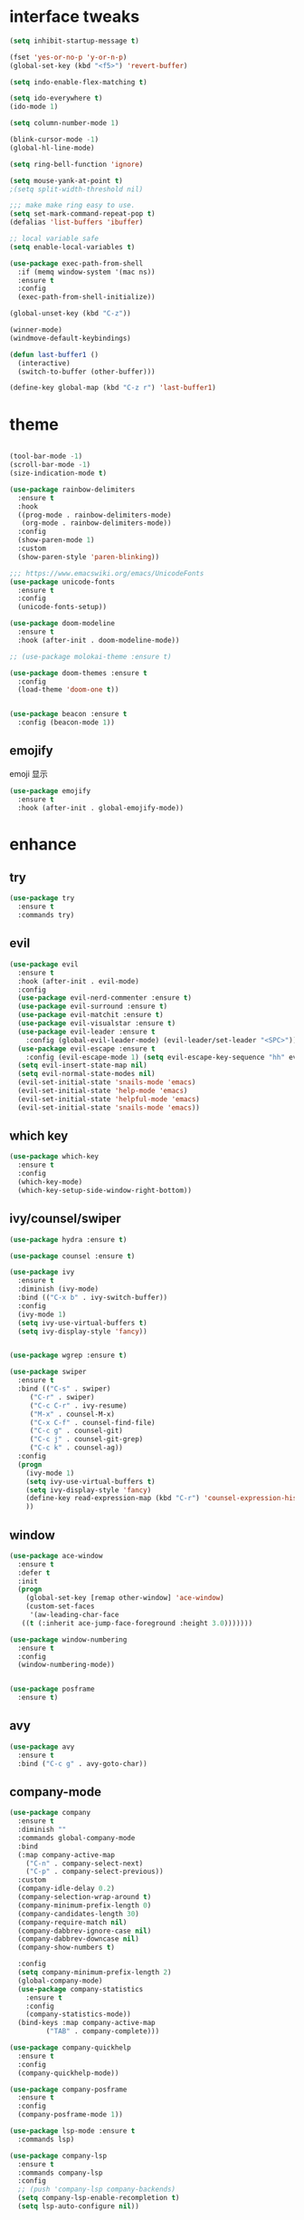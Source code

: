 #+STARTUP: overview
#+PROPERTY: header-args :comments yes :results silent
* interface tweaks
  #+BEGIN_SRC emacs-lisp
    (setq inhibit-startup-message t)

    (fset 'yes-or-no-p 'y-or-n-p)
    (global-set-key (kbd "<f5>") 'revert-buffer)

    (setq indo-enable-flex-matching t)

    (setq ido-everywhere t)
    (ido-mode 1)

    (setq column-number-mode 1)

    (blink-cursor-mode -1)
    (global-hl-line-mode)

    (setq ring-bell-function 'ignore)

    (setq mouse-yank-at-point t)
    ;(setq split-width-threshold nil)

    ;;; make make ring easy to use.
    (setq set-mark-command-repeat-pop t)
    (defalias 'list-buffers 'ibuffer)

    ;; local variable safe
    (setq enable-local-variables t)

    (use-package exec-path-from-shell
      :if (memq window-system '(mac ns))
      :ensure t
      :config
      (exec-path-from-shell-initialize))

    (global-unset-key (kbd "C-z"))

    (winner-mode)
    (windmove-default-keybindings)

    (defun last-buffer1 ()
      (interactive)
      (switch-to-buffer (other-buffer)))

    (define-key global-map (kbd "C-z r") 'last-buffer1)
  #+END_SRC
* theme
  #+BEGIN_SRC emacs-lisp

    (tool-bar-mode -1)
    (scroll-bar-mode -1)
    (size-indication-mode t)

    (use-package rainbow-delimiters
      :ensure t
      :hook
      ((prog-mode . rainbow-delimiters-mode)
       (org-mode . rainbow-delimiters-mode))
      :config
      (show-paren-mode 1)
      :custom
      (show-paren-style 'paren-blinking))

    ;;; https://www.emacswiki.org/emacs/UnicodeFonts
    (use-package unicode-fonts
      :ensure t
      :config
      (unicode-fonts-setup))

    (use-package doom-modeline
      :ensure t
      :hook (after-init . doom-modeline-mode))

    ;; (use-package molokai-theme :ensure t)

    (use-package doom-themes :ensure t
      :config
      (load-theme 'doom-one t))


    (use-package beacon :ensure t
      :config (beacon-mode 1))
  #+END_SRC
** emojify
   emoji 显示
   #+BEGIN_SRC emacs-lisp
  (use-package emojify
    :ensure t
    :hook (after-init . global-emojify-mode))

   #+END_SRC

* enhance
** try
   #+BEGIN_SRC emacs-lisp
 (use-package try
   :ensure t
   :commands try)
   #+END_SRC
** evil
   #+BEGIN_SRC emacs-lisp
   (use-package evil
     :ensure t
     :hook (after-init . evil-mode)
     :config
     (use-package evil-nerd-commenter :ensure t)
     (use-package evil-surround :ensure t)
     (use-package evil-matchit :ensure t)
     (use-package evil-visualstar :ensure t)
     (use-package evil-leader :ensure t
       :config (global-evil-leader-mode) (evil-leader/set-leader "<SPC>"))
     (use-package evil-escape :ensure t
       :config (evil-escape-mode 1) (setq evil-escape-key-sequence "hh" evil-escape-delay 0.3))
     (setq evil-insert-state-map nil)
     (setq evil-normal-state-modes nil)
     (evil-set-initial-state 'snails-mode 'emacs)
     (evil-set-initial-state 'help-mode 'emacs)
     (evil-set-initial-state 'helpful-mode 'emacs)
     (evil-set-initial-state 'snails-mode 'emacs))
   #+END_SRC
** which key
   #+BEGIN_SRC emacs-lisp
     (use-package which-key
       :ensure t
       :config
       (which-key-mode)
       (which-key-setup-side-window-right-bottom))
   #+END_SRC
** ivy/counsel/swiper
   #+BEGIN_SRC emacs-lisp
  (use-package hydra :ensure t)

  (use-package counsel :ensure t)

  (use-package ivy
    :ensure t
    :diminish (ivy-mode)
    :bind (("C-x b" . ivy-switch-buffer))
    :config
    (ivy-mode 1)
    (setq ivy-use-virtual-buffers t)
    (setq ivy-display-style 'fancy))


  (use-package wgrep :ensure t)

  (use-package swiper
    :ensure t
    :bind (("C-s" . swiper)
	   ("C-r" . swiper)
	   ("C-c C-r" . ivy-resume)
	   ("M-x" . counsel-M-x)
	   ("C-x C-f" . counsel-find-file)
	   ("C-c g" . counsel-git)
	   ("C-c j" . counsel-git-grep)
	   ("C-c k" . counsel-ag))
    :config
    (progn
      (ivy-mode 1)
      (setq ivy-use-virtual-buffers t)
      (setq ivy-display-style 'fancy)
      (define-key read-expression-map (kbd "C-r") 'counsel-expression-history)
      ))
   #+END_SRC

** window
   #+BEGIN_SRC emacs-lisp
  (use-package ace-window
    :ensure t
    :defer t
    :init
    (progn
      (global-set-key [remap other-window] 'ace-window)
      (custom-set-faces
       '(aw-leading-char-face
	 ((t (:inherit ace-jump-face-foreground :height 3.0)))))))

  (use-package window-numbering
    :ensure t
    :config
    (window-numbering-mode))


  (use-package posframe
    :ensure t)
   #+END_SRC
** avy
   #+BEGIN_SRC emacs-lisp
(use-package avy
  :ensure t
  :bind ("C-c g" . avy-goto-char))
   #+END_SRC

** company-mode
   #+BEGIN_SRC emacs-lisp
  (use-package company
    :ensure t
    :diminish ""
    :commands global-company-mode
    :bind
    (:map company-active-map
	  ("C-n" . company-select-next)
	  ("C-p" . company-select-previous))
    :custom
    (company-idle-delay 0.2)
    (company-selection-wrap-around t)
    (company-minimum-prefix-length 0)
    (company-candidates-length 30)
    (company-require-match nil)
    (company-dabbrev-ignore-case nil)
    (company-dabbrev-downcase nil)
    (company-show-numbers t)

    :config
    (setq company-minimum-prefix-length 2)
    (global-company-mode)
    (use-package company-statistics
      :ensure t
      :config
      (company-statistics-mode))
    (bind-keys :map company-active-map
	       ("TAB" . company-complete)))

  (use-package company-quickhelp
    :ensure t
    :config
    (company-quickhelp-mode))

  (use-package company-posframe
    :ensure t
    :config
    (company-posframe-mode 1))

  (use-package lsp-mode :ensure t
    :commands lsp)

  (use-package company-lsp
    :ensure t
    :commands company-lsp
    :config
    ;; (push 'company-lsp company-backends)
    (setq company-lsp-enable-recompletion t)
    (setq lsp-auto-configure nil))
   #+END_SRC
** edit config
    #+BEGIN_SRC emacs-lisp
      (use-package hungry-delete :ensure t
	:config (global-hungry-delete-mode))

      (use-package expand-region
	:ensure t
	:bind ("C-=" . er/expand-region))

      (use-package iedit
	:ensure t
	:bind ("C-c m" . iedit-mode))

      ;; (use-package paredit
      ;;   :ensure t
      ;;   :hook ((emacs-lisp-mode . paredit-mode)
      ;; 	 (ielm-mode . paredit-mode)
      ;; 	 (lisp-mode . paredit-mode)
      ;; 	))

      ;; (use-package paredit-everywhere
      ;;   :ensure t
      ;;   :bind (:map )
      ;;   :hook (prog-mode . paredit-everywhere-mode))
    #+END_SRC
*** snippet
    #+BEGIN_SRC emacs-lisp
   (use-package yasnippet
     :ensure t
     :config
     (yas-global-mode 1))

   (use-package yasnippet-snippets
     :ensure t
     :requires yasnippet)
    #+END_SRC
** atomic-chrome
  #+BEGIN_SRC emacs-lisp
  (use-package atomic-chrome
    :ensure t

    :config
    (atomic-chrome-start-server))
  #+END_SRC
** projectile
  #+BEGIN_SRC emacs-lisp
  ;; https://docs.projectile.mx/en/latest/
  (use-package projectile
    :ensure t
    :config
    (projectile-mode +1)
    :bind (:map projectile-mode-map
		("C-c p" . projectile-command-map))
    :custom
    (projectile-completion-system 'ivy)
    (projectile-file-exists-remote-cache-expire (* 10 60)))

  (use-package counsel-projectile
    :ensure t
    :config
    (counsel-projectile-mode))
  #+END_SRC
** server
  #+BEGIN_SRC emacs-lisp
  (use-package server
    :config
    (unless (eq 't (server-running-p))
      (server-start)))
  #+END_SRC
** tools
  #+BEGIN_SRC emacs-lisp
  (use-package google-this
    :ensure t
    :commands google-this-search)

  (use-package undo-tree
    :ensure t
    :config
    (global-undo-tree-mode)
    :custom
    (undo-tree-auto-save-history t)
    (undo-tree-history-directory-alist '(("." . "~/.emacs.d/undo"))))

  (use-package
    helpful
    :ensure t
    :bind (("C-h f" . 'helpful-callable)
	   ("C-h v" . 'helpful-variable)
	   ("C-h k" . 'helpful-key)))

  (use-package restart-emacs
    :ensure
    :commands restart-emacs)


  ;; (use-package fuz :ensure t
  ;;   :if (not (eq system-type 'windows-nt)))
  #+END_SRC
* version control
** git
   #+BEGIN_SRC emacs-lisp
   (use-package magit
     :ensure t
     :commands
     magit)

   (use-package gh
     :ensure t)

   (use-package gist :ensure t
     :commands
     gist-list)

   (use-package git-gutter
     :ensure t
     :hook
     (prog-mode . git-gutter-mode))

   (use-package browse-at-remote :ensure t
     :commands browse-at-remote)

   (use-package git-link :ensure
     :commands git-link)
   #+END_SRC
* COMMENT auto-completion
  #+BEGIN_SRC emacs-lisp
  (use-package auto-complete
    :ensure t
    :config
    (progn
      (ac-config-default)
      (add-to-list 'ac-modes 'org-mode)))
  #+END_SRC
* chinese
** 编码
   #+BEGIN_SRC emacs-lisp
  (prefer-coding-system 'utf-8)
  (setq coding-system-for-read 'utf-8)
  (setq coding-system-for-write 'utf-8)

  ;; 终端中文乱码
  (set-terminal-coding-system 'utf-8)
  (modify-coding-system-alist 'process "*" 'utf-8)

  (defun change-shell-mode-coding ()
    (progn
      (set-terminal-coding-system 'gbk)
      (set-keyboard-coding-system 'gbk)
      (set-selection-coding-system 'gbk)
      (set-buffer-file-coding-system 'gbk)
      (set-file-name-coding-system 'gbk)
      (modify-coding-system-alist 'process "*" 'gbk)
      (set-buffer-process-coding-system 'gbk 'gbk)
      (set-file-name-coding-system 'gbk)))
  (when (eq system-type 'windows-nt)
    (add-hook 'shell-mode-hook 'change-shell-mode-coding))

   #+END_SRC
** 输入法设置 
   #+BEGIN_SRC emacs-lisp
     ;; rime
     (when (eq system-type 'darwin)
       (use-package liberime
	 :after pyim		      ;:load-path "~/tmp/.emacs.d/liberime.so"
	 :load-path "liberime.so"
	 :config
	 ;; 注意事项:
	 ;; 1. 文件路径需要用 `expand-file-name' 函数处理。
	 ;; 2. `librime-start' 的第一个参数说明 "rime 共享数据文件夹"
	 ;;     的位置，不同的平台其位置也各不相同，可以参考：
	 ;;     https://github.com/rime/home/wiki/RimeWithSchemata
	 (liberime-start
	  "/Library/Input Methods/Squirrel.app/Contents/SharedSupport"
	  (file-truename (concat emacs-root-dir "/pyim/rime/")))
	 (liberime-select-schema "double_pinyin_flypy")
	 (setq pyim-default-scheme 'rime)
	 (setq default-input-method "pyim")
	 (setq pyim-page-tooltip 'posframe)))

	 ;;; https://github.com/tumashu/pyim#org37155c7
     (use-package pyim
       :ensure nil
       :demand t
       :config
       ;; 激活 basedict 拼音词库，五笔用户请继续阅读 README
       (use-package pyim-basedict
	 :ensure t
	 :config (pyim-basedict-enable))

       (setq default-input-method "pyim")

       ;; 我使用全拼
       (setq pyim-default-scheme 'xiaohe-shuangpin)

       ;; 设置 pyim 探针设置，这是 pyim 高级功能设置，可以实现 *无痛* 中英文切换 :-)
       ;; 我自己使用的中英文动态切换规则是：
       ;; 1. 光标只有在注释里面时，才可以输入中文。
       ;; 2. 光标前是汉字字符时，才能输入中文。
       ;; 3. 使用 M-j 快捷键，强制将光标前的拼音字符串转换为中文。
       (setq-default pyim-english-input-switch-functions
		     '(pyim-probe-dynamic-english
		       pyim-probe-isearch-mode
		       ;pyim-probe-program-mode
		       pyim-probe-org-structure-template))

       (setq-default pyim-punctuation-half-width-functions
		     '(pyim-probe-punctuation-line-beginning
		       pyim-probe-punctuation-after-punctuation))

       ;; 开启拼音搜索功能
       (pyim-isearch-mode 1)

       ;; 使用 popup-el 来绘制选词框, 如果用 emacs26, 建议设置
       ;; 为 'posframe, 速度很快并且菜单不会变形，不过需要用户
       ;; 手动安装 posframe 包。
       (setq pyim-page-tooltip 'posframe)

       ;; 选词框显示5个候选词
       (setq pyim-page-length 5)

       :bind
       (("M-s" . pyim-convert-string-at-point) ;与 pyim-probe-dynamic-english 配合
	("C-;" . pyim-delete-word-from-personal-buffer)))
   #+END_SRC
** other
   #+BEGIN_SRC emacs-lisp
					  ;(when (eq system-type 'windows-nt)
					  ;(set-default-font "Sarasa Term TC"))
 ;; (use-package cnfonts
  ;;   :ensure t
  ;;   :config
  ;;   (cnfonts-

  (use-package pangu-spacing
    :ensure t
    :config (global-pangu-spacing-mode 1))

  (use-package ace-pinyin
    :ensure t
    :config
    (ace-pinyin-global-mode 1))

  (use-package youdao-dictionary
    :ensure t
    :bind (("C-c y" . youdao-dictionary-search-at-point+)))



  (defun search-word-structure()
    (interactive)
    (browse-url
     (concat
      "https://www.youdict.com/ciyuan/s/"
      (thing-at-point 'word))))

  (defalias 'sws 'search-word-structure)
   #+END_SRC
* program
** flycheck
   #+BEGIN_SRC emacs-lisp
(use-package flycheck
  :ensure t
  :init
  (global-flycheck-mode t))
   #+END_SRC
** lispy
   #+BEGIN_SRC emacs-lisp
  (use-package lispy
    :ensure t
    :init
    (add-hook 'emacs-lisp-mode-hook 'lispy-mode 1))

  ;; (use-package evil-lispy :ensure t
  ;;   :hook (lispy-mode . evil-lispy-mode))
   #+END_SRC
** aggressive 让代码一直保持缩进
   #+BEGIN_SRC emacs-lisp
  (use-package aggressive-indent
    :ensure t
    :config
    (aggressive-indent-global-mode))
   #+END_SRC
** python
   #+BEGIN_SRC emacs-lisp
  ;; (use-package lsp-python-ms :ensure t
  ;;   :hook (python-mode . lsp)
  ;;   :demand
  ;;   :init
  ;;   (setq lsp-python-ms-executable "~/python-language-server/output/bin/Release/Microsoft.Python.LanguageServer.exe"))

  (use-package company-anaconda
    :ensure t
    :hook (python-mode . anaconda-mode)
    :config
    )

  (eval-after-load "company"
   '(add-to-list 'company-backends '(company-anaconda :with company-capf company-yasnippet)))
   #+END_SRC

** autohotkey
   #+BEGIN_SRC emacs-lisp
  (use-package ahk-mode
    :ensure t
    :if (eq system-type 'windows-nt))

   #+END_SRC
** javascript
   #+BEGIN_SRC emacs-lisp
  (use-package js2-mode
    :ensure t
    :mode "\\.js\\'")

  ;; (use-package company-tern
  ;;   :ensure t
  ;;   :hook (js2-mode . tern-mode))

  ;; (eval-after-load "lsp"
  ;;   (add-hook 'js2-mode-hook 'lsp))
   #+END_SRC

* org
  #+BEGIN_SRC emacs-lisp

  (with-eval-after-load 'org
    (use-package org-protocol )


    (use-package org-bullets
      :ensure t
      :init
      (dolist (mode (list 'org-mode-hook 'org-journal-mode-hook))
	(add-hook mode (lambda () (org-bullets-mode 1)))))


    (use-package org-pomodoro :ensure t)

    (use-package org-journal :ensure t
      :custom
      (org-journal-dir "~/org/journal/")
      (org-journal-date-format "%A, %d %B %Y"))

    (use-package org-agenda
      :defer 10
      :config
      (setq
       org-default-notes-file "~/org/inbox.org"
       org-agenda-files (list
			 "~/org/inbox.org"
			 "~/org/word.org"
			 "~/org/email.org"
			 "~/org/tasks.org"
			 "~/org/wtasks.org"
			 "~/org/wkb.org")))

    ;; (add-hook 'org-mode-hook (lambda () (org-bullets-mode 1)))


    (setq
     org-id-link-to-org-use-id 'create-if-interactive
     org-log-done 'time
     ;; org-bullets-bullet-list '("■" "◆" "▲" "▶")
     org-bullets-bullet-list '("✙" "♱" "♰" "☥" "✞" "✟" "✝" "†" "✠" "✚" "✜" "✛" "✢" "✣" "✤" "✥")
     org-agenda-start-on-weekday 0
     org-todo-keywords '((sequence
			  "TODO(t!)"
			  "NEXT(n!)"
			  "STARTED(a!)"
			  "WAIT(w@/!)"
			  "OTHERS(o!)"
			  "|"
			  "DONE(d)"
			  "CANCELLED(c)")))
    ;; http://www.zmonster.me/2018/02/28/org-mode-capture.html
    (setq org-capture-templates '())
    (add-to-list 'org-capture-templates '("t" "Task"))
    (add-to-list 'org-capture-templates
		 '("N" "Note/Data"
		   entry (file+headline "~/org/inbox.org" "Note")
		   "* %:annotation \n\n  Source: %u \n\n %i\n\n "))
    (add-to-list 'org-capture-templates
		 '("n" "Note/Data"
		   entry (file+headline "~/org/inbox.org" "Note")
		   "* %? \n\n  Source: %u \n\n %i\n\n "))
    ;;; org mobile
    (setq org-mobile-directory "~/mobile")
    (setq org-mobile-inbox-for-pull "~/mobile/index.org")
    )
  #+END_SRC
* lazy cat' toolset
** snails 快速搜索
   #+BEGIN_SRC emacs-lisp
  (use-package snails :commands snails)
   #+END_SRC
** others
   #+BEGIN_SRC emacs-lisp
  (use-package auto-save
    :config
    (auto-save-enable)
    (setq auto-save-silent t)		; quietly save
    (setq auto-save-delete-trailing-whitespace t)
    (setq backup-directory-alist `(("." . "~/.emacs.d/saves"))))



  (use-package google-translate
    :bind (("C-c t" . google-translate-at-point))
    :custom
    (google-translate-default-target-language "zh-CN")
    (google-translate-default-source-language "en"))

  (use-package insert-translated-name
    :bind (("C-z C-c" . insert-translated-name-insert)))

   #+END_SRC
** thing edit
   #+BEGIN_SRC emacs-lisp
  (use-package one-key)
  (use-package thing-edit
    :config
    (global-set-key (kbd "M-S")  'one-key-menu-thing-edit))

  ;;;;;;;;;;;;;;;;;;;;;;;;;;;;;; Thing-Edit ;;;;;;;;;;;;;;;;;;;;;;;;;;;;;;
  (defvar one-key-menu-thing-edit-alist nil
    "The `one-key' menu alist for THING-EDIT.")

  (setq one-key-menu-thing-edit-alist
	'(
	  ;; Copy.
	  (("w" . "Copy Word") . thing-copy-word)
	  (("s" . "Copy Symbol") . thing-copy-symbol)
	  (("m" . "Copy Email") . thing-copy-email)
	  (("f" . "Copy Filename") . thing-copy-filename)
	  (("u" . "Copy URL") . thing-copy-url)
	  (("x" . "Copy Sexp") . thing-copy-sexp)
	  (("g" . "Copy Page") . thing-copy-page)
	  (("t" . "Copy Sentence") . thing-copy-sentence)
	  (("o" . "Copy Whitespace") . thing-copy-whitespace)
	  (("i" . "Copy List") . thing-copy-list)
	  (("c" . "Copy Comment") . thing-copy-comment)
	  (("h" . "Copy Function") . thing-copy-defun)
	  (("p" . "Copy Parentheses") . thing-copy-parentheses)
	  (("l" . "Copy Line") . thing-copy-line)
	  (("a" . "Copy To Line Begin") . thing-copy-to-line-beginning)
	  (("e" . "Copy To Line End") . thing-copy-to-line-end)
	  ;; Cut.
	  (("W" . "Cut Word") . thing-cut-word)
	  (("S" . "Cut Symbol") . thing-cut-symbol)
	  (("M" . "Cut Email") . thing-cut-email)
	  (("F" . "Cut Filename") . thing-cut-filename)
	  (("U" . "Cut URL") . thing-cut-url)
	  (("X" . "Cut Sexp") . thing-cut-sexp)
	  (("G" . "Cut Page") . thing-cut-page)
	  (("T" . "Cut Sentence") . thing-cut-sentence)
	  (("O" . "Cut Whitespace") . thing-cut-whitespace)
	  (("I" . "Cut List") . thing-cut-list)
	  (("C" . "Cut Comment") . thing-cut-comment)
	  (("H" . "Cut Function") . thing-cut-defun)
	  (("P" . "Cut Parentheses") . thing-cut-parentheses)
	  (("L" . "Cut Line") . thing-cut-line)
	  (("A" . "Cut To Line Begin") . thing-cut-to-line-beginning)
	  (("E" . "Cut To Line End") . thing-cut-to-line-end)
	  ))

  (defun one-key-menu-thing-edit ()
    "The `one-key' menu for THING-EDIT."
    (interactive)
    (one-key-menu "THING-EDIT" one-key-menu-thing-edit-alist t))
   #+END_SRC
** lazy-search
   #+BEGIN_SRC emacs-lisp
  (use-package lazy-search
    :bind ("C-c s" . lazy-search))
   #+END_SRC
* os settings
  #+BEGIN_SRC emacs-lisp
  (setq mac-option-modifier 'super)
  (setq mac-command-modifier 'meta)
  (setq ns-function-modifier 'hyper)

  (setq w32-pass-alt-to-system nil)
  (setq w32-pass-lwindow-to-system nil)
  (setq w32-lwindow-modifier 'nil) ; Left Windows key

  (setq w32-pass-rwindow-to-system nil)
  (setq w32-rwindow-modifier 'nil); Right Windows key

  ;; (setq w32-pass-apps-to-system nil)
  ;; (setq w32-apps-modifier 'hyper) ;
  #+END_SRC
* application
** gnus
  #+BEGIN_SRC emacs-lisp
  (setq send-mail-function (quote smtpmail-send-it))
  (setq smtpmail-smtp-server "smtp.qq.com")
  (setq smtpmail-smtp-service 25)
  (setq user-full-name "kaikai")
  (setq user-mail-address "986374081@qq.com")

  (setq gnus-select-method '(nntp "news.somewhere.edu"))

					  ;(autoload 'newsticker-start "newsticker" "Emacs Newsticker" t)
					  ;(autoload 'newsticker-show-news "newsticker" "Emacs Newsticker" t)
  (add-hook 'newsticker-mode-hook 'imenu-add-menubar-index)
  (defalias 'rss 'newsticker-show-news)
  #+END_SRC
** anki
   #+BEGIN_SRC emacs-lisp
  (use-package anki-editor
    :ensure t
    :defer 5)

  (defun create-word-card (word result)
    (let ((fields `(("正面" . ,word)
		    ("背面" . ,result))))
      (anki-editor--push-note
       `((deck . "word")
	 (note-id . -1)
	 (note-type . "basic")
	 (fields . ,fields)))))

  ;; TODO 不处理中文
  (defun create-card-with-point-word ()
    (interactive)
    (require 'youdao-dictionary)
    (require 'anki-editor)
    (let* ((string (thing-at-point 'word))
	  (result (youdao-dictionary--format-result string)))
      (create-word-card string (replace-regexp-in-string "\n" "<br>" result))))

  (defalias 'cc 'create-card-with-point-word)
   #+END_SRC
** pomodoro
#+BEGIN_SRC emacs-lisp
  (setq pomodoro-time 25)
  (defun pomodoro ()
    (interactive)
    (message "start.")
    (run-at-time (* pomodoro-time 60) nil (lambda ()
					    (message "Time's up")
					    (switch-to-buffer "*Messages*")
					    (pomodoro-rest))))
  (defun pomodoro-rest ()
    (interactive)
    (run-at-time (* 5 60) nil
		 (lambda ()
		   (switch-to-buffer (other-buffer)))))
#+END_SRC
** keyfreq
   #+BEGIN_SRC emacs-lisp
  (use-package keyfreq
    :ensure t
    :hook (prog-mode . keyfreq-mode))

  (setq keyfreq-excluded-commands
	'(self-insert-command
	  abort-recursive-edit
	  ace-jump-done
	  ace-jump-move
	  ace-window
	  avy-goto-line
	  backward-char
	  backward-kill-word
	  backward-word
	  clipboard-kill-ring-save
	  comint-previous-input
	  comint-send-input
	  company-complete-common
	  company-complete-number
	  company-complete-selection
	  company-ignore
	  delete-backward-char
	  describe-variable
	  dired                           ; nothing to optimize in dired
	  dired-do-async-shell-command
	  dired-find-file
	  diredp-next-line
	  diredp-previous-line
	  electric-pair-delete-pair
	  erase-message-buffer
	  eval-buffer
	  evil-a-WORD
	  evil-append
	  evil-backward-char
	  evil-backward-word-begin
	  evil-change
	  evil-change-line
	  evil-complete-next
	  evil-complete-previous
	  evil-delete
	  evil-delete-backward-char-and-join
	  evil-delete-char
	  evil-delete-line
	  evil-emacs-state
	  evil-end-of-line
	  evil-escape-emacs-state
	  evil-escape-insert-state
	  evil-escape-isearch
	  evil-escape-minibuffer
	  evil-escape-motion-state
	  evil-escape-visual-state
	  evil-ex
	  evil-ex-command
	  evil-ex-completion
	  evil-ex-delete-backward-char
	  evil-exit-emacs-state
	  evil-exit-visual-state
	  evil-filepath-inner-text-object
	  evil-filepath-outer-text-object
	  evil-find-char
	  evil-find-char-to
	  evil-first-non-blank
	  evil-force-normal-state
	  evil-forward-char
	  evil-forward-word-begin
	  evil-forward-word-end
	  evil-goto-definition
	  evil-goto-first-line
	  evil-goto-line
	  evil-goto-mark-line
	  evil-indent
	  evil-inner-WORD
	  evil-inner-double-quote
	  evil-inner-single-quote
	  evil-inner-word
	  evil-insert
	  evil-join
	  evil-jump-backward
	  evil-jump-forward
	  evil-mc-make-and-goto-next-match
	  evil-next-line
	  evil-next-visual-line
	  evil-normal-state
	  evil-open-below
	  evil-paste-after
	  evil-paste-before
	  evil-previous-line
	  evil-previous-visual-line
	  evil-record-macro
	  evil-repeat
	  evil-replace
	  evil-ret
	  evil-scroll-page-down
	  evil-scroll-page-up
	  evil-search-forward
	  evil-search-next
	  evil-search-word-forward
	  evil-set-marker
	  evil-substitute
	  evil-visual-block
	  evil-visual-char
	  evil-visual-line
	  evil-yank
	  exit-minibuffer
	  ffip
	  forward-char
	  forward-word
	  gnus
	  gnus-summary-exit
	  gnus-summary-next-page
	  gnus-summary-scroll-up
	  gnus-topic-select-group
	  goto-line
	  hippie-expand
	  ido-complete
	  ido-delete-backward-updir
	  ido-exit-minibuffer
	  ido-switch-buffer
	  indent-new-comment-line
	  isearch-abort
	  isearch-backward-regexp
	  isearch-cancel
	  isearch-delete-char
	  isearch-exit
	  isearch-forward-regexp
	  isearch-other-control-char
	  isearch-other-meta-char
	  isearch-printing-char
	  isearch-repeat-forward
	  isearch-ring-retreat
	  ispell-minor-check
	  ivy-backward-delete-char
	  ivy-backward-kill-word
	  ivy-done
	  ivy-next-line
	  ivy-occur
	  ivy-occur-next-line
	  ivy-occur-press-and-switch
	  ivy-occur-previous-line
	  ivy-previous-line
	  ivy-wgrep-change-to-wgrep-mode
	  js-mode
	  js2-line-break
	  keyboard-escape-quit
	  keyboard-quit
	  keyfreq-mode
	  keyfreq-save-now
	  keyfreq-show
	  kill-sentence
	  left-char
	  markdown-exdent-or-delete
	  markdown-outdent-or-delete
	  minibuffer-complete
	  minibuffer-complete-and-exit
	  minibuffer-keyboard-quit
	  move-beginning-of-line
	  move-end-of-line
	  mwheel-scroll
	  my-setup-develop-environment
	  newline-and-indent
	  next-history-element
	  next-line
	  org-beginning-of-line
	  org-ctrl-c-ctrl-c
	  org-cycle
	  org-delete-backward-char
	  org-end-of-line
	  org-force-self-insert
	  org-return
	  org-self-insert-command
	  org-todo
	  orgtbl-self-insert-command
	  package-menu-execute
	  paredit-backward-delete
	  paredit-backward-kill-word
	  paredit-close-round
	  paredit-doublequote
	  paredit-newline
	  paredit-open-round
	  paredit-semicolon
	  pcomplete
	  previous-history-element
	  previous-line
	  push-button
	  pwd
	  quit-window
	  right-char
	  rjsx-electric-gt
	  rjsx-electric-lt
	  save-buffer
	  save-buffers-kill-terminal
	  scroll-down-command
	  scroll-up-command
	  select-window-0
	  select-window-1
	  select-window-2
	  select-window-3
	  select-window-4
	  select-window-5
	  select-window-6
	  select-window-7
	  select-window-8
	  select-window-9
	  self-insert-command
	  smarter-move-beginning-of-line
	  suspend-frame
	  term-send-raw
	  turnon-keyfreq-mode
	  undefined ;; lambda function
	  undo-tree-redo
	  undo-tree-undo
	  w3m-goto-url
	  w3m-next-anchor
	  w3m-view-this-url
	  web-mode
	  web-mode-complete
	  web-mode-jshint
	  web-mode-navigate
	  web-mode-part-beginning
	  web-mode-reload
	  web-mode-reveal
	  web-mode-surround
	  web-mode-tag-beginning
	  web-mode-test
	  wgrep-finish-edit
	  xterm-paste
	  yank
	  yas-compile-directory
	  yas-expand
	  yas-next-field-or-maybe-expand))

   #+END_SRC
* keybindings
  #+BEGIN_SRC emacs-lisp
    (with-eval-after-load 'evil-leader
      (evil-leader/set-key
	"<SPC>" 'counsel-M-x)

      (evil-leader/set-key
	"ff" 'counsel-find-file
	"fr" 'counsel-recentf
	"fs" 'snails
	"fp" 'snails-search-point
	"bb" 'ivy-switch-buffer)

      (evil-leader/set-key
	"gs" 'magit-status
	"gg" 'google-this-search
	"gt" 'google-translate-at-point
	"gb" 'browse-at-remote
	"gl" 'git-link)

      (evil-leader/set-key
	"wu" 'winner-undo
	"wU" 'winner-redo
	"wo" 'delete-other-windows
	"ww" 'ace-window)

      (evil-leader/set-key
	"ci" 'evilnc-comment-or-uncomment-lines
	"cl" 'evilnc-quick-comment-or-uncomment-to-the-line
	"cc" 'evilnc-copy-and-comment-lines
	"cp" 'evilnc-comment-or-uncomment-paragraphs
	"cr" 'comment-or-uncomment-region
	"cv" 'evilnc-toggle-invert-comment-line-by-line
	"." 'evilnc-copy-and-comment-operator
	"\\" 'evilnc-comment-operator)

      (evil-leader/set-key
	"an" 'newsticker-show-news
	"ap" 'pomodoro
	"ak" 'keyfreq-show)

      (evil-leader/set-key
	"ss" 'avy-goto-char
	"sn" 'yas-new-snippet
	"sv" 'yas-visit-snippet-file))
  #+END_SRC
